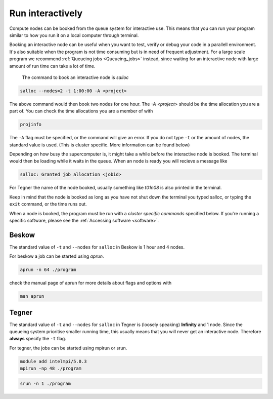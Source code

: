 .. index:: Run interactively
.. _Run_interactively:
		
Run interactively
#################

Compute nodes can be booked from the queue system for interactive use. This means that you can run your program similar to how you run it on a local computer through terminal.

Booking an interactive node can be useful when you want to test, verify or debug your code in a parallell environment. It's also suitable when the program is not time consuming but is in need of frequent adjustment. For a large scale program we recommend :ref:`Queueing jobs <Queueing_jobs>` instead, since waiting for an interactive node with large amount of run time can take a lot of time.

 The command to book an interactive node is `salloc`

.. code-block:: bash
		
   salloc --nodes=2 -t 1:00:00 -A <project>

The above command would then book two nodes for one hour. The `-A <project>` should be the time allocation you are a part of. You can check the time allocations you are a member of with

.. code-block:: bash
		
   projinfo

The ``-A`` flag must be specified, or the command will give an error. If you do not type ``-t`` or the amount of nodes, the standard value is used. (This is cluster specific. More information can be found below)

Depending on how busy the supercomputer is, it might take a while before the interactive node is booked. The terminal would then be loading while it waits in the queue. When an node is ready you will recieve a message like

.. code-block:: bash
   
   salloc: Granted job allocation <jobid>

For Tegner the name of the node booked, usually something like *t01n08* is also printed in the terminal. 

Keep in mind that the node is booked as long as you have not shut down the terminal you typed salloc, or typing the ``exit`` command, or the time runs out.

When a node is booked, the program must be run with a *cluster specific commands* specified below. If you're running a specific software, please see the :ref:`Accessing software <software>`. 

Beskow
*******
The standard value of ``-t`` and ``--nodes`` for ``salloc`` in Beskow is 1 hour and 4 nodes.


For beskow a job can be started using `aprun`.

.. code-block:: bash

   aprun -n 64 ./program

check the manual page of aprun for more details about flags and options with

.. code-block:: bash

   man aprun


Tegner
*******

The standard value of ``-t`` and ``--nodes`` for ``salloc`` in Tegner is (loosely speaking) **Infinity** and 1 node. Since the queueing system prioritise smaller running time, this usually means that you will never get an interactive node. Therefore **always** specify the ``-t`` flag.


For tegner, the jobs can be started using mpirun or srun.

.. code-block:: bash

   module add intelmpi/5.0.3
   mpirun -np 48 ./program

.. code-block:: bash

   srun -n 1 ./program


